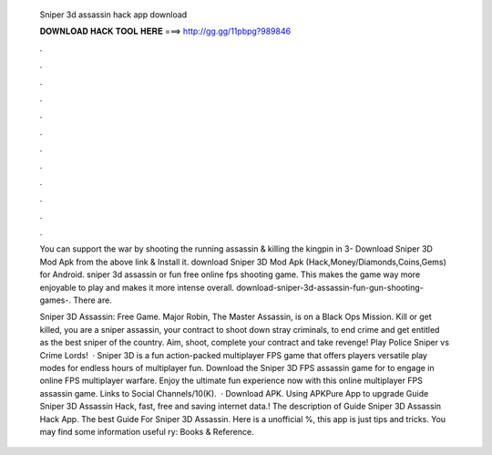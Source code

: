   Sniper 3d assassin hack app download
  
  
  
  𝐃𝐎𝐖𝐍𝐋𝐎𝐀𝐃 𝐇𝐀𝐂𝐊 𝐓𝐎𝐎𝐋 𝐇𝐄𝐑𝐄 ===> http://gg.gg/11pbpg?989846
  
  
  
  .
  
  
  
  .
  
  
  
  .
  
  
  
  .
  
  
  
  .
  
  
  
  .
  
  
  
  .
  
  
  
  .
  
  
  
  .
  
  
  
  .
  
  
  
  .
  
  
  
  .
  
  You can support the war by shooting the running assassin & killing the kingpin in 3- Download Sniper 3D Mod Apk from the above link & Install it. download Sniper 3D Mod Apk (Hack,Money/Diamonds,Coins,Gems) for Android. sniper 3d assassin or fun free online fps shooting game. This makes the game way more enjoyable to play and makes it more intense overall. download-sniper-3d-assassin-fun-gun-shooting-games-. There are.
  
  Sniper 3D Assassin: Free Game. Major Robin, The Master Assassin, is on a Black Ops Mission. Kill or get killed, you are a sniper assassin, your contract to shoot down stray criminals, to end crime and get entitled as the best sniper of the country. Aim, shoot, complete your contract and take revenge! Play Police Sniper vs Crime Lords!  · Sniper 3D is a fun action-packed multiplayer FPS game that offers players versatile play modes for endless hours of multiplayer fun. Download the Sniper 3D FPS assassin game for to engage in online FPS multiplayer warfare. Enjoy the ultimate fun experience now with this online multiplayer FPS assassin game. Links to Social Channels/10(K).  · Download APK. Using APKPure App to upgrade Guide Sniper 3D Assassin Hack, fast, free and saving internet data.! The description of Guide Sniper 3D Assassin Hack App. The best Guide For Sniper 3D Assassin. Here is a unofficial %, this app is just tips and tricks. You may find some information useful ry: Books & Reference.
